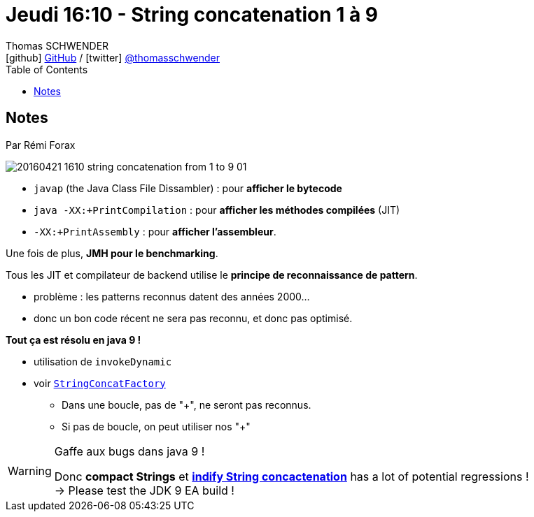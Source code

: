 = Jeudi 16:10 - String concatenation 1 à 9
Thomas SCHWENDER <icon:github[] https://github.com/Ardemius/[GitHub] / icon:twitter[role="aqua"] https://twitter.com/thomasschwender[@thomasschwender]>
// Handling GitHub admonition blocks icons
ifndef::env-github[:icons: font]
ifdef::env-github[]
:status:
:outfilesuffix: .adoc
:caution-caption: :fire:
:important-caption: :exclamation:
:note-caption: :paperclip:
:tip-caption: :bulb:
:warning-caption: :warning:
endif::[]
:imagesdir: ./images
:source-highlighter: highlightjs
:highlightjs-languages: asciidoc
// We must enable experimental attribute to display Keyboard, button, and menu macros
:experimental:
// Next 2 ones are to handle line breaks in some particular elements (list, footnotes, etc.)
:lb: pass:[<br> +]
:sb: pass:[<br>]
// check https://github.com/Ardemius/personal-wiki/wiki/AsciiDoctor-tips for tips on table of content in GitHub
:toc: macro
:toclevels: 4
// To number the sections of the table of contents
//:sectnums:
// Add an anchor with hyperlink before the section title
:sectanchors:
// To turn off figure caption labels and numbers
:figure-caption!:
// Same for examples
//:example-caption!:
// To turn off ALL captions
// :caption:

toc::[]

== Notes

Par Rémi Forax

image::20160421-1610_string-concatenation-from-1-to-9_01.jpg[]

* `javap` (the Java Class File Dissambler) : pour *afficher le bytecode*
* `java -XX:+PrintCompilation` : pour *afficher les méthodes compilées* (JIT)
* `-XX:+PrintAssembly` : pour *afficher l'assembleur*.

Une fois de plus, *JMH pour le benchmarking*.

Tous les JIT et compilateur de backend utilise le *principe de reconnaissance de pattern*.

    * problème : les patterns reconnus datent des années 2000...
    * donc un bon code récent ne sera pas reconnu, et donc pas optimisé. 

*Tout ça est résolu en java 9 !*

    * utilisation de `invokeDynamic`
    * voir https://docs.oracle.com/javase/9/docs/api/java/lang/invoke/StringConcatFactory.html[`StringConcatFactory`]
        ** Dans une boucle, pas de "+", ne seront pas reconnus.
        ** Si pas de boucle, on peut utiliser nos "+"


.Gaffe aux bugs dans java 9 !
[WARNING]
====
Donc *compact Strings* et https://openjdk.java.net/jeps/280[*indify String concactenation*] has a lot of potential regressions ! +
-> Please test the JDK 9 EA build !
====


